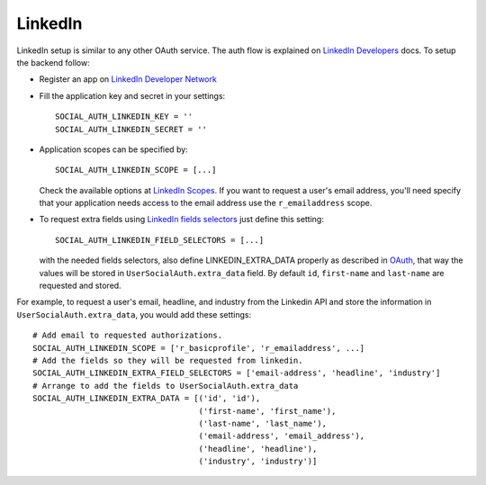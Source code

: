 LinkedIn
========

LinkedIn setup is similar to any other OAuth service. The auth flow is
explained on `LinkedIn Developers`_ docs. To setup the backend follow:

- Register an app on `LinkedIn Developer Network`_

- Fill the application key and secret in your settings::

    SOCIAL_AUTH_LINKEDIN_KEY = ''
    SOCIAL_AUTH_LINKEDIN_SECRET = ''

- Application scopes can be specified by::

    SOCIAL_AUTH_LINKEDIN_SCOPE = [...]

  Check the available options at `LinkedIn Scopes`_. If you want to request
  a user's email address, you'll need specify that your application needs
  access to the email address use the ``r_emailaddress`` scope.

- To request extra fields using `LinkedIn fields selectors`_ just define this
  setting::

    SOCIAL_AUTH_LINKEDIN_FIELD_SELECTORS = [...]

  with the needed fields selectors, also define LINKEDIN_EXTRA_DATA properly as
  described in `OAuth <oauth.html>`_, that way the values will be stored in
  ``UserSocialAuth.extra_data`` field. By default ``id``, ``first-name`` and
  ``last-name`` are requested and stored.

For example, to request a user's email, headline, and industry from the
Linkedin API and store the information in ``UserSocialAuth.extra_data``, you
would add these settings::

    # Add email to requested authorizations.
    SOCIAL_AUTH_LINKEDIN_SCOPE = ['r_basicprofile', 'r_emailaddress', ...]
    # Add the fields so they will be requested from linkedin.
    SOCIAL_AUTH_LINKEDIN_EXTRA_FIELD_SELECTORS = ['email-address', 'headline', 'industry']
    # Arrange to add the fields to UserSocialAuth.extra_data
    SOCIAL_AUTH_LINKEDIN_EXTRA_DATA = [('id', 'id'),
                                       ('first-name', 'first_name'),
                                       ('last-name', 'last_name'),
                                       ('email-address', 'email_address'),
                                       ('headline', 'headline'),
                                       ('industry', 'industry')]

.. _LinkedIn fields selectors: http://developer.linkedin.com/docs/DOC-1014
.. _LinkedIn Scopes: https://developer.linkedin.com/documents/authentication#granting
.. _LinkedIn Developer Network: https://www.linkedin.com/secure/developer
.. _LinkedIn Developers: http://developer.linkedin.com/documents/authentication
